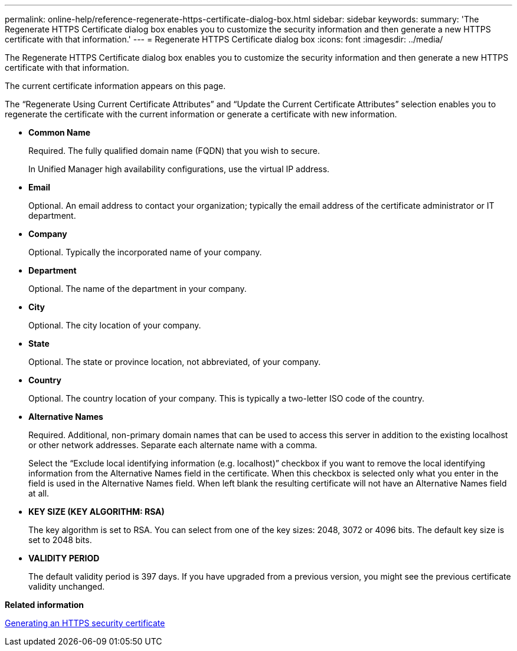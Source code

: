 ---
permalink: online-help/reference-regenerate-https-certificate-dialog-box.html
sidebar: sidebar
keywords: 
summary: 'The Regenerate HTTPS Certificate dialog box enables you to customize the security information and then generate a new HTTPS certificate with that information.'
---
= Regenerate HTTPS Certificate dialog box
:icons: font
:imagesdir: ../media/

[.lead]
The Regenerate HTTPS Certificate dialog box enables you to customize the security information and then generate a new HTTPS certificate with that information.

The current certificate information appears on this page.

The "`Regenerate Using Current Certificate Attributes`" and "`Update the Current Certificate Attributes`" selection enables you to regenerate the certificate with the current information or generate a certificate with new information.

* *Common Name*
+
Required. The fully qualified domain name (FQDN) that you wish to secure.
+
In Unified Manager high availability configurations, use the virtual IP address.

* *Email*
+
Optional. An email address to contact your organization; typically the email address of the certificate administrator or IT department.

* *Company*
+
Optional. Typically the incorporated name of your company.

* *Department*
+
Optional. The name of the department in your company.

* *City*
+
Optional. The city location of your company.

* *State*
+
Optional. The state or province location, not abbreviated, of your company.

* *Country*
+
Optional. The country location of your company. This is typically a two-letter ISO code of the country.

* *Alternative Names*
+
Required. Additional, non-primary domain names that can be used to access this server in addition to the existing localhost or other network addresses. Separate each alternate name with a comma.
+
Select the "`Exclude local identifying information (e.g. localhost)`" checkbox if you want to remove the local identifying information from the Alternative Names field in the certificate. When this checkbox is selected only what you enter in the field is used in the Alternative Names field. When left blank the resulting certificate will not have an Alternative Names field at all.

* *KEY SIZE (KEY ALGORITHM: RSA)*
+
The key algorithm is set to RSA. You can select from one of the key sizes: 2048, 3072 or 4096 bits. The default key size is set to 2048 bits.

* *VALIDITY PERIOD*
+
The default validity period is 397 days. If you have upgraded from a previous version, you might see the previous certificate validity unchanged.

*Related information*

xref:task-generating-an-https-security-certificate-ocf.adoc[Generating an HTTPS security certificate]
